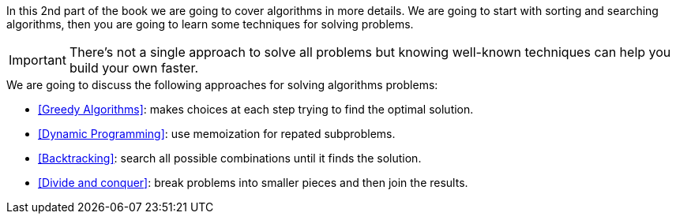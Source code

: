 In this 2nd part of the book we are going to cover algorithms in more details.
We are going to start with sorting and searching algorithms, then you are going to learn some techniques for solving problems.

IMPORTANT: There's not a single approach to solve all problems but knowing well-known techniques can help you build your own faster.

.We are going to discuss the following approaches for solving algorithms problems:
- <<Greedy Algorithms>>: makes choices at each step trying to find the optimal solution.
- <<Dynamic Programming>>: use memoization for repated subproblems.
- <<Backtracking>>: search all possible combinations until it finds the solution.
- <<Divide and conquer>>: break problems into smaller pieces and then join the results.
